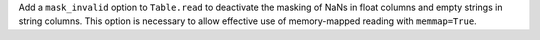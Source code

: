Add a ``mask_invalid`` option to ``Table.read`` to deactivate the masking of
NaNs in float columns and empty strings in string columns. This option is
necessary to allow effective use of memory-mapped reading with ``memmap=True``.
